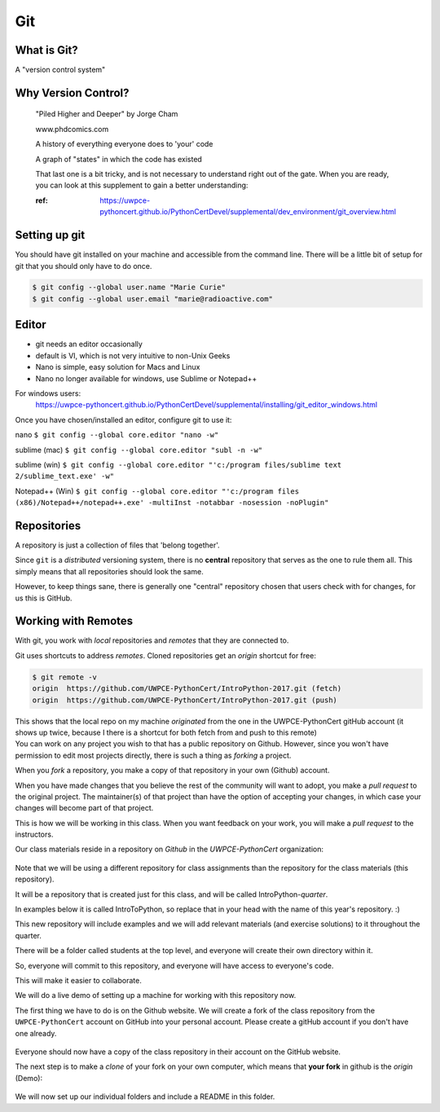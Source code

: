 Git
===

What is Git?
------------

A "version control system"

Why Version Control?
--------------------

.. figure:: /_static/phd101212s.gif
   :class: fill
   :width: 45 %

   "Piled Higher and Deeper" by Jorge Cham

   www.phdcomics.com

   A history of everything everyone does to 'your' code

   A graph of "states" in which the code has existed

   That last one is a bit tricky, and is not necessary to understand right out of the gate. When you are ready, you can look at this supplement to gain a better understanding:

   :ref: https://uwpce-pythoncert.github.io/PythonCertDevel/supplemental/dev_environment/git_overview.html

Setting up git
--------------

You should have git installed on your machine and accessible from the command line. There will be a little bit of setup for git that you should only have to do once.

.. code-block:: bash

   $ git config --global user.name "Marie Curie"
   $ git config --global user.email "marie@radioactive.com"


Editor
------

* git needs an editor occasionally
* default is VI, which is not very intuitive to non-Unix Geeks
* Nano is simple, easy solution for Macs and Linux
* Nano no longer available for windows, use Sublime or Notepad++

For windows users:
 https://uwpce-pythoncert.github.io/PythonCertDevel/supplemental/installing/git_editor_windows.html

Once you have chosen/installed an editor, configure git to use it:

nano
``$ git config --global core.editor "nano -w"``

sublime (mac)
``$ git config --global core.editor "subl -n -w"``

sublime (win)
``$ git config --global core.editor "'c:/program files/sublime text 2/sublime_text.exe' -w"``

Notepad++ (Win)
``$ git config --global core.editor "'c:/program files (x86)/Notepad++/notepad++.exe' -multiInst -notabbar -nosession -noPlugin"``

Repositories
------------

A repository is just a collection of files that 'belong together'.

Since ``git`` is a *distributed* versioning system, there is no **central**
repository that serves as the one to rule them all. This simply means that all repositories should look the same.

However, to keep things sane, there is generally one "central" repository chosen that users check with for changes, for us this is GitHub.

Working with Remotes
--------------------

With git, you work with *local* repositories and *remotes* that they are connected to.

.. rst-class:: build
.. container::

   Git uses shortcuts to address *remotes*. Cloned repositories get an *origin* shortcut for free:

   .. code-block:: bash

      $ git remote -v
      origin  https://github.com/UWPCE-PythonCert/IntroPython-2017.git (fetch)
      origin  https://github.com/UWPCE-PythonCert/IntroPython-2017.git (push)

   This shows that the local repo on my machine *originated* from the one in
   the UWPCE-PythonCert gitHub account (it shows up twice, because I there is
   a shortcut for both fetch from and push to this remote)

.. rst-class:: build
.. container::

    You can work on any project you wish to that has a public repository on Github. However, since you won't have permission to edit most projects directly, there is such a thing as *forking* a project.

    When you *fork* a repository, you make a copy of that repository in your own (Github) account.

    When you have made changes that you believe the rest of the community will want to adopt, you make a *pull request* to the original project. The maintainer(s) of that project than have the option of accepting your changes, in which case your changes will become part of that project.

    This is how we will be working in this class. When you want feedback on your work, you will make a *pull request* to the instructors.


Our class materials reside in a repository on *Github* in the *UWPCE-PythonCert* organization:

.. figure:: /_static/remotes_start.png
   :width: 50%
   :class: center


Note that we will be using a different repository for class assignments than the repository for the class materials (this repository).

It will be a repository that is created just for this class, and will be called IntroPython-*quarter*.

In examples below it is called IntroToPython, so replace that in your head with the name of this year's repository. :)

This new repository will include examples and we will add relevant materials (and exercise solutions) to it throughout the quarter.

There will be a folder called students at the top level, and everyone will create their own directory within it.

So, everyone will commit to this repository, and everyone will have access to everyone's code.

This will make it easier to collaborate.

We will do a live demo of setting up a machine for working with this repository now.

The first thing we have to do is on the Github website. We will create a fork of the class repository from the ``UWPCE-PythonCert`` account on GitHub into your personal account. Please create a gitHub account if you don't have one already.

.. figure:: /_static/remotes_fork.png
   :width: 50%
   :class: center

Everyone should now have a copy of the class repository in their account on the GitHub website.

The next step is to make a *clone* of your fork on your own computer, which means that **your fork** in github is the *origin* (Demo):

.. figure:: /_static/remotes_clone.png
   :width: 50%
   :class: center

We will now set up our individual folders and include a README in this folder.


